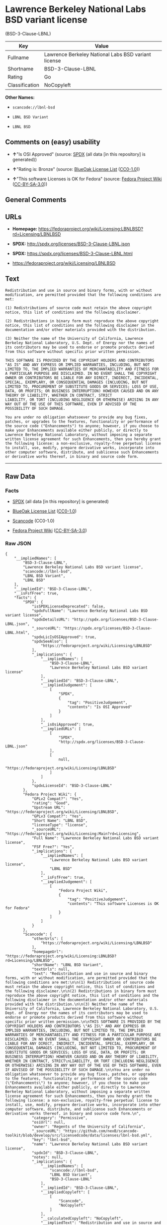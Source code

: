 * Lawrence Berkeley National Labs BSD variant license
(BSD-3-Clause-LBNL)

| Key              | Value                                                 |
|------------------+-------------------------------------------------------|
| Fullname         | Lawrence Berkeley National Labs BSD variant license   |
| Shortname        | BSD-3-Clause-LBNL                                     |
| Rating           | Go                                                    |
| Classification   | NoCopyleft                                            |

*Other Names:*

- =scancode://lbnl-bsd=

- =LBNL BSD Variant=

- =LBNL BSD=

** Comments on (easy) usability

- *↑*"Is OSI Approved" (source:
  [[https://spdx.org/licenses/BSD-3-Clause-LBNL.html][SPDX]] (all data
  [in this repository] is generated))

- *↑*"Rating is: Bronze" (source:
  [[https://blueoakcouncil.org/list][BlueOak License List]]
  ([[https://raw.githubusercontent.com/blueoakcouncil/blue-oak-list-npm-package/master/LICENSE][CC0-1.0]]))

- *↑*"This software Licenses is OK for Fedora" (source:
  [[https://fedoraproject.org/wiki/Licensing:Main?rd=Licensing][Fedora
  Project Wiki]]
  ([[https://creativecommons.org/licenses/by-sa/3.0/legalcode][CC-BY-SA-3.0]]))

** General Comments

** URLs

- *Homepage:*
  https://fedoraproject.org/wiki/Licensing:LBNLBSD?rd=Licensing/LBNLBSD

- *SPDX:* http://spdx.org/licenses/BSD-3-Clause-LBNL.json

- *SPDX:* https://spdx.org/licenses/BSD-3-Clause-LBNL.html

- https://fedoraproject.org/wiki/Licensing/LBNLBSD

** Text

#+BEGIN_EXAMPLE
  Redistribution and use in source and binary forms, with or without modification, are permitted provided that the following conditions are met:

  (1) Redistributions of source code must retain the above copyright notice, this list of conditions and the following disclaimer.

  (2) Redistributions in binary form must reproduce the above copyright notice, this list of conditions and the following disclaimer in the documentation and/or other materials provided with the distribution.

  (3) Neither the name of the University of California, Lawrence Berkeley National Laboratory, U.S. Dept. of Energy nor the names of its contributors may be used to endorse or promote products derived from this software without specific prior written permission.

  THIS SOFTWARE IS PROVIDED BY THE COPYRIGHT HOLDERS AND CONTRIBUTORS "AS IS" AND ANY EXPRESS OR IMPLIED WARRANTIES, INCLUDING, BUT NOT LIMITED TO, THE IMPLIED WARRANTIES OF MERCHANTABILITY AND FITNESS FOR A PARTICULAR PURPOSE ARE DISCLAIMED. IN NO EVENT SHALL THE COPYRIGHT OWNER OR CONTRIBUTORS BE LIABLE FOR ANY DIRECT, INDIRECT, INCIDENTAL, SPECIAL, EXEMPLARY, OR CONSEQUENTIAL DAMAGES (INCLUDING, BUT NOT LIMITED TO, PROCUREMENT OF SUBSTITUTE GOODS OR SERVICES; LOSS OF USE, DATA, OR PROFITS; OR BUSINESS INTERRUPTION) HOWEVER CAUSED AND ON ANY THEORY OF LIABILITY, WHETHER IN CONTRACT, STRICT
  LIABILITY, OR TORT (INCLUDING NEGLIGENCE OR OTHERWISE) ARISING IN ANY WAY OUT OF THE USE OF THIS SOFTWARE, EVEN IF ADVISED OF THE POSSIBILITY OF SUCH DAMAGE.

  You are under no obligation whatsoever to provide any bug fixes, patches, or upgrades to the features, functionality or performance of the source code ("Enhancements") to anyone; however, if you choose to make your Enhancements available either publicly, or directly to Lawrence Berkeley National Laboratory, without imposing a separate written license agreement for such Enhancements, then you hereby grant the following license: a non-exclusive, royalty-free perpetual license to install, use, modify, prepare derivative works, incorporate into other computer software, distribute, and sublicense such Enhancements or derivative works thereof, in binary and source code form.
#+END_EXAMPLE

--------------

** Raw Data

*** Facts

- [[https://spdx.org/licenses/BSD-3-Clause-LBNL.html][SPDX]] (all data
  [in this repository] is generated)

- [[https://blueoakcouncil.org/list][BlueOak License List]]
  ([[https://raw.githubusercontent.com/blueoakcouncil/blue-oak-list-npm-package/master/LICENSE][CC0-1.0]])

- [[https://github.com/nexB/scancode-toolkit/blob/develop/src/licensedcode/data/licenses/lbnl-bsd.yml][Scancode]]
  (CC0-1.0)

- [[https://fedoraproject.org/wiki/Licensing:Main?rd=Licensing][Fedora
  Project Wiki]]
  ([[https://creativecommons.org/licenses/by-sa/3.0/legalcode][CC-BY-SA-3.0]])

*** Raw JSON

#+BEGIN_EXAMPLE
  {
      "__impliedNames": [
          "BSD-3-Clause-LBNL",
          "Lawrence Berkeley National Labs BSD variant license",
          "scancode://lbnl-bsd",
          "LBNL BSD Variant",
          "LBNL BSD"
      ],
      "__impliedId": "BSD-3-Clause-LBNL",
      "__isFsfFree": true,
      "facts": {
          "SPDX": {
              "isSPDXLicenseDeprecated": false,
              "spdxFullName": "Lawrence Berkeley National Labs BSD variant license",
              "spdxDetailsURL": "http://spdx.org/licenses/BSD-3-Clause-LBNL.json",
              "_sourceURL": "https://spdx.org/licenses/BSD-3-Clause-LBNL.html",
              "spdxLicIsOSIApproved": true,
              "spdxSeeAlso": [
                  "https://fedoraproject.org/wiki/Licensing/LBNLBSD"
              ],
              "_implications": {
                  "__impliedNames": [
                      "BSD-3-Clause-LBNL",
                      "Lawrence Berkeley National Labs BSD variant license"
                  ],
                  "__impliedId": "BSD-3-Clause-LBNL",
                  "__impliedJudgement": [
                      [
                          "SPDX",
                          {
                              "tag": "PositiveJudgement",
                              "contents": "Is OSI Approved"
                          }
                      ]
                  ],
                  "__isOsiApproved": true,
                  "__impliedURLs": [
                      [
                          "SPDX",
                          "http://spdx.org/licenses/BSD-3-Clause-LBNL.json"
                      ],
                      [
                          null,
                          "https://fedoraproject.org/wiki/Licensing/LBNLBSD"
                      ]
                  ]
              },
              "spdxLicenseId": "BSD-3-Clause-LBNL"
          },
          "Fedora Project Wiki": {
              "GPLv2 Compat?": "Yes",
              "rating": "Good",
              "Upstream URL": "https://fedoraproject.org/wiki/Licensing/LBNLBSD",
              "GPLv3 Compat?": "Yes",
              "Short Name": "LBNL BSD",
              "licenseType": "license",
              "_sourceURL": "https://fedoraproject.org/wiki/Licensing:Main?rd=Licensing",
              "Full Name": "Lawrence Berkeley National Labs BSD variant license",
              "FSF Free?": "Yes",
              "_implications": {
                  "__impliedNames": [
                      "Lawrence Berkeley National Labs BSD variant license",
                      "LBNL BSD"
                  ],
                  "__isFsfFree": true,
                  "__impliedJudgement": [
                      [
                          "Fedora Project Wiki",
                          {
                              "tag": "PositiveJudgement",
                              "contents": "This software Licenses is OK for Fedora"
                          }
                      ]
                  ]
              }
          },
          "Scancode": {
              "otherUrls": [
                  "https://fedoraproject.org/wiki/Licensing/LBNLBSD"
              ],
              "homepageUrl": "https://fedoraproject.org/wiki/Licensing:LBNLBSD?rd=Licensing/LBNLBSD",
              "shortName": "LBNL BSD Variant",
              "textUrls": null,
              "text": "Redistribution and use in source and binary forms, with or without modification, are permitted provided that the following conditions are met:\n\n(1) Redistributions of source code must retain the above copyright notice, this list of conditions and the following disclaimer.\n\n(2) Redistributions in binary form must reproduce the above copyright notice, this list of conditions and the following disclaimer in the documentation and/or other materials provided with the distribution.\n\n(3) Neither the name of the University of California, Lawrence Berkeley National Laboratory, U.S. Dept. of Energy nor the names of its contributors may be used to endorse or promote products derived from this software without specific prior written permission.\n\nTHIS SOFTWARE IS PROVIDED BY THE COPYRIGHT HOLDERS AND CONTRIBUTORS \"AS IS\" AND ANY EXPRESS OR IMPLIED WARRANTIES, INCLUDING, BUT NOT LIMITED TO, THE IMPLIED WARRANTIES OF MERCHANTABILITY AND FITNESS FOR A PARTICULAR PURPOSE ARE DISCLAIMED. IN NO EVENT SHALL THE COPYRIGHT OWNER OR CONTRIBUTORS BE LIABLE FOR ANY DIRECT, INDIRECT, INCIDENTAL, SPECIAL, EXEMPLARY, OR CONSEQUENTIAL DAMAGES (INCLUDING, BUT NOT LIMITED TO, PROCUREMENT OF SUBSTITUTE GOODS OR SERVICES; LOSS OF USE, DATA, OR PROFITS; OR BUSINESS INTERRUPTION) HOWEVER CAUSED AND ON ANY THEORY OF LIABILITY, WHETHER IN CONTRACT, STRICT\nLIABILITY, OR TORT (INCLUDING NEGLIGENCE OR OTHERWISE) ARISING IN ANY WAY OUT OF THE USE OF THIS SOFTWARE, EVEN IF ADVISED OF THE POSSIBILITY OF SUCH DAMAGE.\n\nYou are under no obligation whatsoever to provide any bug fixes, patches, or upgrades to the features, functionality or performance of the source code (\"Enhancements\") to anyone; however, if you choose to make your Enhancements available either publicly, or directly to Lawrence Berkeley National Laboratory, without imposing a separate written license agreement for such Enhancements, then you hereby grant the following license: a non-exclusive, royalty-free perpetual license to install, use, modify, prepare derivative works, incorporate into other computer software, distribute, and sublicense such Enhancements or derivative works thereof, in binary and source code form.\n",
              "category": "Permissive",
              "osiUrl": null,
              "owner": "Regents of the University of California",
              "_sourceURL": "https://github.com/nexB/scancode-toolkit/blob/develop/src/licensedcode/data/licenses/lbnl-bsd.yml",
              "key": "lbnl-bsd",
              "name": "Lawrence Berkeley National Labs BSD variant license",
              "spdxId": "BSD-3-Clause-LBNL",
              "notes": null,
              "_implications": {
                  "__impliedNames": [
                      "scancode://lbnl-bsd",
                      "LBNL BSD Variant",
                      "BSD-3-Clause-LBNL"
                  ],
                  "__impliedId": "BSD-3-Clause-LBNL",
                  "__impliedCopyleft": [
                      [
                          "Scancode",
                          "NoCopyleft"
                      ]
                  ],
                  "__calculatedCopyleft": "NoCopyleft",
                  "__impliedText": "Redistribution and use in source and binary forms, with or without modification, are permitted provided that the following conditions are met:\n\n(1) Redistributions of source code must retain the above copyright notice, this list of conditions and the following disclaimer.\n\n(2) Redistributions in binary form must reproduce the above copyright notice, this list of conditions and the following disclaimer in the documentation and/or other materials provided with the distribution.\n\n(3) Neither the name of the University of California, Lawrence Berkeley National Laboratory, U.S. Dept. of Energy nor the names of its contributors may be used to endorse or promote products derived from this software without specific prior written permission.\n\nTHIS SOFTWARE IS PROVIDED BY THE COPYRIGHT HOLDERS AND CONTRIBUTORS \"AS IS\" AND ANY EXPRESS OR IMPLIED WARRANTIES, INCLUDING, BUT NOT LIMITED TO, THE IMPLIED WARRANTIES OF MERCHANTABILITY AND FITNESS FOR A PARTICULAR PURPOSE ARE DISCLAIMED. IN NO EVENT SHALL THE COPYRIGHT OWNER OR CONTRIBUTORS BE LIABLE FOR ANY DIRECT, INDIRECT, INCIDENTAL, SPECIAL, EXEMPLARY, OR CONSEQUENTIAL DAMAGES (INCLUDING, BUT NOT LIMITED TO, PROCUREMENT OF SUBSTITUTE GOODS OR SERVICES; LOSS OF USE, DATA, OR PROFITS; OR BUSINESS INTERRUPTION) HOWEVER CAUSED AND ON ANY THEORY OF LIABILITY, WHETHER IN CONTRACT, STRICT\nLIABILITY, OR TORT (INCLUDING NEGLIGENCE OR OTHERWISE) ARISING IN ANY WAY OUT OF THE USE OF THIS SOFTWARE, EVEN IF ADVISED OF THE POSSIBILITY OF SUCH DAMAGE.\n\nYou are under no obligation whatsoever to provide any bug fixes, patches, or upgrades to the features, functionality or performance of the source code (\"Enhancements\") to anyone; however, if you choose to make your Enhancements available either publicly, or directly to Lawrence Berkeley National Laboratory, without imposing a separate written license agreement for such Enhancements, then you hereby grant the following license: a non-exclusive, royalty-free perpetual license to install, use, modify, prepare derivative works, incorporate into other computer software, distribute, and sublicense such Enhancements or derivative works thereof, in binary and source code form.\n",
                  "__impliedURLs": [
                      [
                          "Homepage",
                          "https://fedoraproject.org/wiki/Licensing:LBNLBSD?rd=Licensing/LBNLBSD"
                      ],
                      [
                          null,
                          "https://fedoraproject.org/wiki/Licensing/LBNLBSD"
                      ]
                  ]
              }
          },
          "BlueOak License List": {
              "BlueOakRating": "Bronze",
              "url": "https://spdx.org/licenses/BSD-3-Clause-LBNL.html",
              "isPermissive": true,
              "_sourceURL": "https://blueoakcouncil.org/list",
              "name": "Lawrence Berkeley National Labs BSD variant license",
              "id": "BSD-3-Clause-LBNL",
              "_implications": {
                  "__impliedNames": [
                      "BSD-3-Clause-LBNL",
                      "Lawrence Berkeley National Labs BSD variant license"
                  ],
                  "__impliedJudgement": [
                      [
                          "BlueOak License List",
                          {
                              "tag": "PositiveJudgement",
                              "contents": "Rating is: Bronze"
                          }
                      ]
                  ],
                  "__impliedCopyleft": [
                      [
                          "BlueOak License List",
                          "NoCopyleft"
                      ]
                  ],
                  "__calculatedCopyleft": "NoCopyleft",
                  "__impliedURLs": [
                      [
                          "SPDX",
                          "https://spdx.org/licenses/BSD-3-Clause-LBNL.html"
                      ]
                  ]
              }
          }
      },
      "__impliedJudgement": [
          [
              "BlueOak License List",
              {
                  "tag": "PositiveJudgement",
                  "contents": "Rating is: Bronze"
              }
          ],
          [
              "Fedora Project Wiki",
              {
                  "tag": "PositiveJudgement",
                  "contents": "This software Licenses is OK for Fedora"
              }
          ],
          [
              "SPDX",
              {
                  "tag": "PositiveJudgement",
                  "contents": "Is OSI Approved"
              }
          ]
      ],
      "__impliedCopyleft": [
          [
              "BlueOak License List",
              "NoCopyleft"
          ],
          [
              "Scancode",
              "NoCopyleft"
          ]
      ],
      "__calculatedCopyleft": "NoCopyleft",
      "__isOsiApproved": true,
      "__impliedText": "Redistribution and use in source and binary forms, with or without modification, are permitted provided that the following conditions are met:\n\n(1) Redistributions of source code must retain the above copyright notice, this list of conditions and the following disclaimer.\n\n(2) Redistributions in binary form must reproduce the above copyright notice, this list of conditions and the following disclaimer in the documentation and/or other materials provided with the distribution.\n\n(3) Neither the name of the University of California, Lawrence Berkeley National Laboratory, U.S. Dept. of Energy nor the names of its contributors may be used to endorse or promote products derived from this software without specific prior written permission.\n\nTHIS SOFTWARE IS PROVIDED BY THE COPYRIGHT HOLDERS AND CONTRIBUTORS \"AS IS\" AND ANY EXPRESS OR IMPLIED WARRANTIES, INCLUDING, BUT NOT LIMITED TO, THE IMPLIED WARRANTIES OF MERCHANTABILITY AND FITNESS FOR A PARTICULAR PURPOSE ARE DISCLAIMED. IN NO EVENT SHALL THE COPYRIGHT OWNER OR CONTRIBUTORS BE LIABLE FOR ANY DIRECT, INDIRECT, INCIDENTAL, SPECIAL, EXEMPLARY, OR CONSEQUENTIAL DAMAGES (INCLUDING, BUT NOT LIMITED TO, PROCUREMENT OF SUBSTITUTE GOODS OR SERVICES; LOSS OF USE, DATA, OR PROFITS; OR BUSINESS INTERRUPTION) HOWEVER CAUSED AND ON ANY THEORY OF LIABILITY, WHETHER IN CONTRACT, STRICT\nLIABILITY, OR TORT (INCLUDING NEGLIGENCE OR OTHERWISE) ARISING IN ANY WAY OUT OF THE USE OF THIS SOFTWARE, EVEN IF ADVISED OF THE POSSIBILITY OF SUCH DAMAGE.\n\nYou are under no obligation whatsoever to provide any bug fixes, patches, or upgrades to the features, functionality or performance of the source code (\"Enhancements\") to anyone; however, if you choose to make your Enhancements available either publicly, or directly to Lawrence Berkeley National Laboratory, without imposing a separate written license agreement for such Enhancements, then you hereby grant the following license: a non-exclusive, royalty-free perpetual license to install, use, modify, prepare derivative works, incorporate into other computer software, distribute, and sublicense such Enhancements or derivative works thereof, in binary and source code form.\n",
      "__impliedURLs": [
          [
              "SPDX",
              "http://spdx.org/licenses/BSD-3-Clause-LBNL.json"
          ],
          [
              null,
              "https://fedoraproject.org/wiki/Licensing/LBNLBSD"
          ],
          [
              "SPDX",
              "https://spdx.org/licenses/BSD-3-Clause-LBNL.html"
          ],
          [
              "Homepage",
              "https://fedoraproject.org/wiki/Licensing:LBNLBSD?rd=Licensing/LBNLBSD"
          ]
      ]
  }
#+END_EXAMPLE

*** Dot Cluster Graph

[[../dot/BSD-3-Clause-LBNL.svg]]